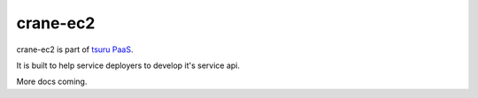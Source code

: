 crane-ec2
=========

.. image:: https://secure.travis-ci.org/timeredbull/crane-ec2.png
   :target: http://travis-ci.org/timeredbull/crane-ec2

crane-ec2 is part of `tsuru PaaS <http://github.com/timeredbull/tsuru>`_.

It is built to help service deployers to develop it's service api.


More docs coming.
